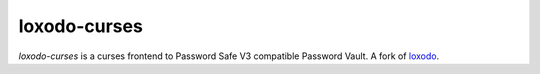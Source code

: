 loxodo-curses
=============

`loxodo-curses` is a curses frontend to Password Safe V3 compatible Password Vault.
A fork of `loxodo`_.

.. _loxodo: https://github.com/sommer/loxodo
